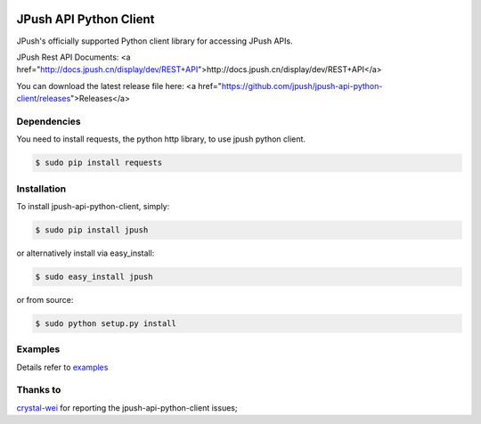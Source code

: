 .. image:: https://travis-ci.org/jpush/jpush-api-python-client.svg?branch=master
    :target: https://travis-ci.org/jpush/jpush-api-python-client
.. image:: https://badge.fury.io/gh/jpush%2Fjpush-api-python-client.svg
    :target: http://badge.fury.io/gh/jpush%2Fjpush-api-python-client
.. image:: https://badge.fury.io/py/jpush.svg
    :target: http://badge.fury.io/py/jpush
.. image:: https://pypip.in/download/jpush/badge.svg
    :target: https://pypi.python.org/pypi/jpush/
    :alt: Downloads

=======================
JPush API Python Client
=======================

JPush's officially supported Python client library for accessing JPush APIs. 

JPush Rest API Documents: <a href="http://docs.jpush.cn/display/dev/REST+API">http://docs.jpush.cn/display/dev/REST+API</a>

You can download the latest release file here: <a href="https://github.com/jpush/jpush-api-python-client/releases">Releases</a>

------------
Dependencies
------------
You need to install requests, the python http library, to use jpush python client.

.. code-block:: sh

    $ sudo pip install requests 

------------
Installation
------------
To install jpush-api-python-client, simply:

.. code-block:: sh

    $ sudo pip install jpush

or alternatively install via easy_install:

.. code-block:: sh

    $ sudo easy_install jpush


or from source:

.. code-block:: sh

    $ sudo python setup.py install

--------
Examples
--------
Details refer to `examples <https://github.com/jpush/jpush-api-python-client/blob/master/examples>`_

--------
Thanks to
--------
`crystal-wei <https://github.com/crystal-wei>`_ for reporting the jpush-api-python-client issues;
